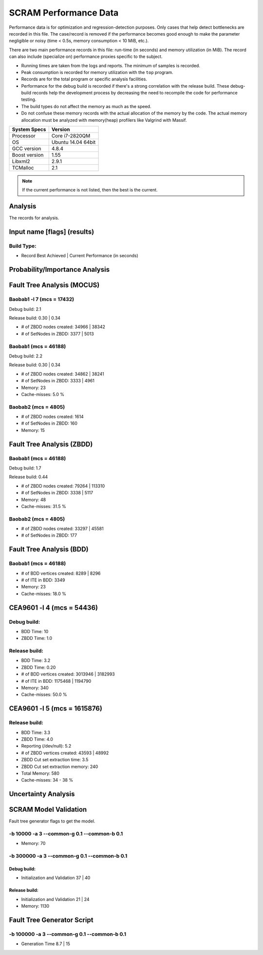 ######################
SCRAM Performance Data
######################

Performance data is for optimization and regression-detection purposes.
Only cases that help detect bottlenecks are recorded in this file.
The case/record is removed
if the performance becomes good enough
to make the parameter negligible or noisy
(time < 0.5s, memory consumption < 10 MiB, etc.).

There are two main performance records in this file:
run-time (in seconds) and memory utilization (in MiB).
The record can also include (specialize on) performance proxies
specific to the subject.

- Running times are taken from the logs and reports.
  The minimum of samples is recorded.
- Peak consumption is recorded for memory utilization with the ``top`` program.
- Records are for the total program or specific analysis facilities.
- Performance for the debug build is recorded
  if there's a strong correlation with the release build.
  These debug-build records help the development process
  by decreasing the need to recompile the code for performance testing.
- The build types do not affect the memory as much as the speed.
- Do not confuse these memory records
  with the actual allocation of the memory by the code.
  The actual memory allocation must be analyzed
  with memory(heap) profilers like Valgrind with Massif.

==============   ===================
System Specs     Version
==============   ===================
Processor         Core i7-2820QM
OS                Ubuntu 14.04 64bit
GCC version       4.8.4
Boost version     1.55
Libxml2           2.9.1
TCMalloc          2.1
==============   ===================

.. note:: If the current performance is not listed, then the best is the current.


Analysis
========

The records for analysis.

Input name [flags] (results)
============================

Build Type:
-----------

- Record        Best Achieved | Current Performance (in seconds)


Probability/Importance Analysis
===============================


Fault Tree Analysis (MOCUS)
===========================

Baobab1 -l 7 (mcs = 17432)
--------------------------

Debug build:  2.1

Release build:  0.30  |  0.34

- # of ZBDD nodes created: 34966  |  38342
- # of SetNodes in ZBDD: 3377  |  5013


Baobab1 (mcs = 46188)
---------------------

Debug build:  2.2

Release build: 0.30  |  0.34

- # of ZBDD nodes created: 34862  |  38241
- # of SetNodes in ZBDD: 3333  |  4961

- Memory:   23

- Cache-misses:  5.0 %


Baobab2 (mcs = 4805)
--------------------

- # of ZBDD nodes created: 1614
- # of SetNodes in ZBDD: 160

- Memory:   15


Fault Tree Analysis (ZBDD)
==========================

Baobab1 (mcs = 46188)
---------------------

Debug build:  1.7

Release build:  0.44

- # of ZBDD nodes created: 79264  |  113310
- # of SetNodes in ZBDD: 3338  |  5117

- Memory:   48

- Cache-misses:  31.5 %


Baobab2 (mcs = 4805)
--------------------

- # of ZBDD nodes created: 33297  |  45581
- # of SetNodes in ZBDD: 177


Fault Tree Analysis (BDD)
=========================

Baobab1 (mcs = 46188)
---------------------

- # of BDD vertices created: 8289  |  8296
- # of ITE in BDD: 3349

- Memory:   23

- Cache-misses:  18.0 %


CEA9601 -l 4 (mcs = 54436)
==========================

Debug build:
------------

- BDD Time: 10
- ZBDD Time: 1.0

Release build:
--------------

- BDD Time: 3.2
- ZBDD Time: 0.20

- # of BDD vertices created: 3013946  |  3182993
- # of ITE in BDD: 1175468  |  1194790

- Memory:   340

- Cache-misses:  50.0 %


CEA9601 -l 5 (mcs = 1615876)
============================

Release build:
--------------

- BDD Time: 3.3
- ZBDD Time: 4.0

- Reporting (/dev/null): 5.2

- # of ZBDD vertices created: 43593  |  48992
- ZBDD Cut set extraction time: 3.5
- ZBDD Cut set extraction memory: 240

- Total Memory:   580

- Cache-misses:  34 - 38 %


Uncertainty Analysis
====================


SCRAM Model Validation
======================

Fault tree generator flags to get the model.

-b 10000 -a 3 --common-g 0.1 --common-b 0.1
-------------------------------------------

- Memory:   70


-b 300000 -a 3 --common-g 0.1 --common-b 0.1
--------------------------------------------

Debug build:
~~~~~~~~~~~~

- Initialization and Validation    37  |  40


Release build:
~~~~~~~~~~~~~~

- Initialization and Validation    21  | 24

- Memory:   1130


Fault Tree Generator Script
===========================

-b 100000 -a 3 --common-g 0.1 --common-b 0.1
--------------------------------------------

- Generation Time  8.7  |  15
